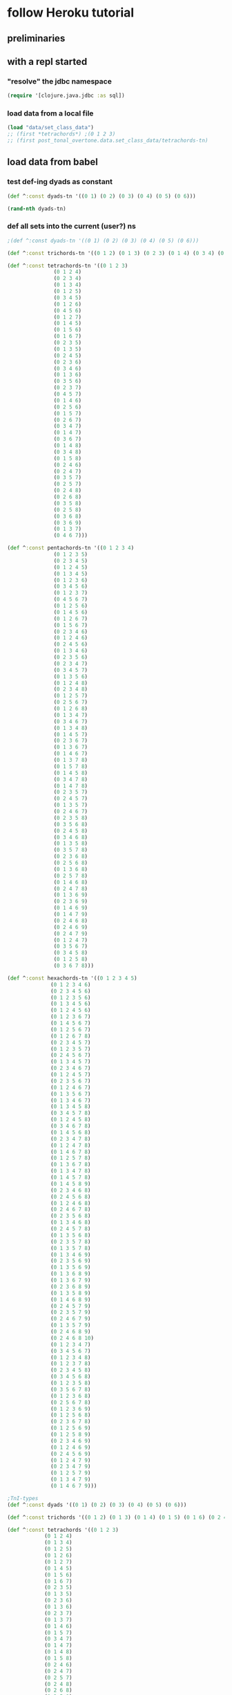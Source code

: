 * follow Heroku tutorial
** preliminaries
** with a repl started
*** "resolve" the jdbc namespace
#+BEGIN_SRC clojure
(require '[clojure.java.jdbc :as sql])
#+END_SRC

#+RESULTS:
: nil
*** load data from a local file
#+BEGIN_SRC clojure
(load "data/set_class_data")
;; (first *tetrachords*) ;(0 1 2 3)
;; (first post_tonal_overtone.data.set_class_data/tetrachords-tn)
#+END_SRC
** load data from babel
*** test def-ing dyads as constant
#+BEGIN_SRC clojure
(def ^:const dyads-tn '((0 1) (0 2) (0 3) (0 4) (0 5) (0 6)))
#+END_SRC

#+BEGIN_SRC clojure
(rand-nth dyads-tn)
#+END_SRC
#+RESULTS:
| 0 | 2 |
*** def all sets into the current (user?) ns
#+BEGIN_SRC clojure
;(def ^:const dyads-tn '((0 1) (0 2) (0 3) (0 4) (0 5) (0 6)))

(def ^:const trichords-tn '((0 1 2) (0 1 3) (0 2 3) (0 1 4) (0 3 4) (0 1 5) (0 4 5) (0 1 6) (0 5 6) (0 2 4) (0 2 5) (0 3 5) (0 2 6) (0 4 6) (0 2 7) (0 3 6) (0 3 7) (0 4 7) (0 4 8)))

(def ^:const tetrachords-tn '((0 1 2 3)
			   (0 1 2 4)
			   (0 2 3 4)
			   (0 1 3 4)
			   (0 1 2 5)
			   (0 3 4 5)
			   (0 1 2 6)
			   (0 4 5 6)
			   (0 1 2 7)
			   (0 1 4 5)
			   (0 1 5 6)
			   (0 1 6 7)
			   (0 2 3 5)
			   (0 1 3 5)
			   (0 2 4 5)
			   (0 2 3 6)
			   (0 3 4 6)
			   (0 1 3 6)
			   (0 3 5 6)
			   (0 2 3 7)
			   (0 4 5 7)
			   (0 1 4 6)
			   (0 2 5 6)
			   (0 1 5 7)
			   (0 2 6 7)
			   (0 3 4 7)
			   (0 1 4 7)
			   (0 3 6 7)
			   (0 1 4 8)
			   (0 3 4 8)
			   (0 1 5 8)
			   (0 2 4 6)
			   (0 2 4 7)
			   (0 3 5 7)
			   (0 2 5 7)
			   (0 2 4 8)
			   (0 2 6 8)
			   (0 3 5 8)
			   (0 2 5 8)
			   (0 3 6 8)
			   (0 3 6 9)
			   (0 1 3 7)
			   (0 4 6 7)))

(def ^:const pentachords-tn '((0 1 2 3 4)
			   (0 1 2 3 5)
			   (0 2 3 4 5)
			   (0 1 2 4 5)
			   (0 1 3 4 5)
			   (0 1 2 3 6)
			   (0 3 4 5 6)
			   (0 1 2 3 7)
			   (0 4 5 6 7)
			   (0 1 2 5 6)
			   (0 1 4 5 6)
			   (0 1 2 6 7)
			   (0 1 5 6 7)
			   (0 2 3 4 6)
			   (0 1 2 4 6)
			   (0 2 4 5 6)
			   (0 1 3 4 6)
			   (0 2 3 5 6)
			   (0 2 3 4 7)
			   (0 3 4 5 7)
			   (0 1 3 5 6)
			   (0 1 2 4 8)
			   (0 2 3 4 8)
			   (0 1 2 5 7)
			   (0 2 5 6 7)
			   (0 1 2 6 8)
			   (0 1 3 4 7)
			   (0 3 4 6 7)
			   (0 1 3 4 8)
			   (0 1 4 5 7)
			   (0 2 3 6 7)
			   (0 1 3 6 7)
			   (0 1 4 6 7)
			   (0 1 3 7 8)
			   (0 1 5 7 8)
			   (0 1 4 5 8)
			   (0 3 4 7 8)
			   (0 1 4 7 8)
			   (0 2 3 5 7)
			   (0 2 4 5 7)
			   (0 1 3 5 7)
			   (0 2 4 6 7)
			   (0 2 3 5 8)
			   (0 3 5 6 8)
			   (0 2 4 5 8)
			   (0 3 4 6 8)
			   (0 1 3 5 8)
			   (0 3 5 7 8)
			   (0 2 3 6 8)
			   (0 2 5 6 8)
			   (0 1 3 6 8)
			   (0 2 5 7 8)
			   (0 1 4 6 8)
			   (0 2 4 7 8)
			   (0 1 3 6 9)
			   (0 2 3 6 9)
			   (0 1 4 6 9)
			   (0 1 4 7 9)
			   (0 2 4 6 8)
			   (0 2 4 6 9)
			   (0 2 4 7 9)
			   (0 1 2 4 7)
			   (0 3 5 6 7)
			   (0 3 4 5 8)
			   (0 1 2 5 8)
			   (0 3 6 7 8)))

(def ^:const hexachords-tn '((0 1 2 3 4 5)
			  (0 1 2 3 4 6)
			  (0 2 3 4 5 6)
			  (0 1 2 3 5 6)
			  (0 1 3 4 5 6)
			  (0 1 2 4 5 6)
			  (0 1 2 3 6 7)
			  (0 1 4 5 6 7)
			  (0 1 2 5 6 7)
			  (0 1 2 6 7 8)
			  (0 2 3 4 5 7)
			  (0 1 2 3 5 7)
			  (0 2 4 5 6 7)
			  (0 1 3 4 5 7)
			  (0 2 3 4 6 7)
			  (0 1 2 4 5 7)
			  (0 2 3 5 6 7)
			  (0 1 2 4 6 7)
			  (0 1 3 5 6 7)
			  (0 1 3 4 6 7)
			  (0 1 3 4 5 8)
			  (0 3 4 5 7 8)
			  (0 1 2 4 5 8)
			  (0 3 4 6 7 8)
			  (0 1 4 5 6 8)
			  (0 2 3 4 7 8)
			  (0 1 2 4 7 8)
			  (0 1 4 6 7 8)
			  (0 1 2 5 7 8)
			  (0 1 3 6 7 8)
			  (0 1 3 4 7 8)
			  (0 1 4 5 7 8)
			  (0 1 4 5 8 9)
			  (0 2 3 4 6 8)
			  (0 2 4 5 6 8)
			  (0 1 2 4 6 8)
			  (0 2 4 6 7 8)
			  (0 2 3 5 6 8)
			  (0 1 3 4 6 8)
			  (0 2 4 5 7 8)
			  (0 1 3 5 6 8)
			  (0 2 3 5 7 8)
			  (0 1 3 5 7 8)
			  (0 1 3 4 6 9)
			  (0 2 3 5 6 9)
			  (0 1 3 5 6 9)
			  (0 1 3 6 8 9)
			  (0 1 3 6 7 9)
			  (0 2 3 6 8 9)
			  (0 1 3 5 8 9)
			  (0 1 4 6 8 9)
			  (0 2 4 5 7 9)
			  (0 2 3 5 7 9)
			  (0 2 4 6 7 9)
			  (0 1 3 5 7 9)
			  (0 2 4 6 8 9)
			  (0 2 4 6 8 10)
			  (0 1 2 3 4 7)
			  (0 3 4 5 6 7)
			  (0 1 2 3 4 8)
			  (0 1 2 3 7 8)
			  (0 2 3 4 5 8)
			  (0 3 4 5 6 8)
			  (0 1 2 3 5 8)
			  (0 3 5 6 7 8)
			  (0 1 2 3 6 8)
			  (0 2 5 6 7 8)
			  (0 1 2 3 6 9)
			  (0 1 2 5 6 8)
			  (0 2 3 6 7 8)
			  (0 1 2 5 6 9)
			  (0 1 2 5 8 9)
			  (0 2 3 4 6 9)
			  (0 1 2 4 6 9)
			  (0 2 4 5 6 9)
			  (0 1 2 4 7 9)
			  (0 2 3 4 7 9)
			  (0 1 2 5 7 9)
			  (0 1 3 4 7 9)
			  (0 1 4 6 7 9)))

;TnI-types
(def ^:const dyads '((0 1) (0 2) (0 3) (0 4) (0 5) (0 6)))

(def ^:const trichords '((0 1 2) (0 1 3) (0 1 4) (0 1 5) (0 1 6) (0 2 4) (0 2 5) (0 2 6) (0 2 7) (0 3 6) (0 3 7) (0 4 8)))

(def ^:const tetrachords '((0 1 2 3)
			(0 1 2 4)
			(0 1 3 4)
			(0 1 2 5)
			(0 1 2 6)
			(0 1 2 7)
			(0 1 4 5)
			(0 1 5 6)
			(0 1 6 7)
			(0 2 3 5)
			(0 1 3 5)
			(0 2 3 6)
			(0 1 3 6)
			(0 2 3 7)
			(0 1 3 7)
			(0 1 4 6)
			(0 1 5 7)
			(0 3 4 7)
			(0 1 4 7)
			(0 1 4 8)
			(0 1 5 8)
			(0 2 4 6)
			(0 2 4 7)
			(0 2 5 7)
			(0 2 4 8)
			(0 2 6 8)
			(0 3 5 8)
			(0 2 5 8)
			(0 3 6 9)))

(def ^:const pentachords '((0 1 2 3 4)
			(0 1 2 3 5)
			(0 1 2 4 5)
			(0 1 2 3 6)
			(0 1 2 3 7)
			(0 1 2 5 6)
			(0 1 2 6 7)
			(0 2 3 4 6)
			(0 1 2 4 6)
			(0 1 3 4 6)
			(0 2 3 4 7)
			(0 1 3 5 6)
			(0 1 2 4 8)
			(0 1 2 5 7)
			(0 1 2 6 8)
			(0 1 3 4 7)
			(0 1 3 4 8)
			(0 1 4 5 7)
			(0 1 3 6 7)
			(0 1 3 7 8)
			(0 1 4 5 8)
			(0 1 4 7 8)
			(0 2 3 5 7)
			(0 1 3 5 7)
			(0 2 3 5 8)
			(0 2 4 5 8)
			(0 1 3 5 8)
			(0 2 3 6 8)
			(0 1 3 6 8)
			(0 1 4 6 8)
			(0 1 3 6 9)
			(0 1 4 6 9)
			(0 2 4 6 8)
			(0 2 4 6 9)
			(0 2 4 7 9)
			(0 1 2 4 7)
			(0 3 4 5 8)
			(0 1 2 5 8)))

(def ^:const hexachords '((0 1 2 3 4 5)
		       (0 1 2 3 4 6)
		       (0 1 2 3 5 6)
		       (0 1 2 4 5 6)
		       (0 1 2 3 6 7)
		       (0 1 2 5 6 7)
		       (0 1 2 6 7 8)
		       (0 2 3 4 5 7)
		       (0 1 2 3 5 7)
		       (0 1 3 4 5 7)
		       (0 1 2 4 5 7)
		       (0 1 2 4 6 7)
		       (0 1 3 4 6 7)
		       (0 1 3 4 5 8)
		       (0 1 2 4 5 8)
		       (0 1 4 5 6 8)
		       (0 1 2 4 7 8)
		       (0 1 2 5 7 8)
		       (0 1 3 4 7 8)
		       (0 1 4 5 8 9)
		       (0 2 3 4 6 8)
		       (0 1 2 4 6 8)
		       (0 2 3 5 6 8)
		       (0 1 3 4 6 8)
		       (0 1 3 5 6 8)
		       (0 1 3 5 7 8)
		       (0 1 3 4 6 9)
		       (0 1 3 5 6 9)
		       (0 1 3 6 8 9)
		       (0 1 3 6 7 9)
		       (0 1 3 5 8 9)
		       (0 2 4 5 7 9)
		       (0 2 3 5 7 9)
		       (0 1 3 5 7 9)
		       (0 2 4 6 8 10)
		       (0 1 2 3 4 7)
		       (0 1 2 3 4 8)
		       (0 1 2 3 7 8)
		       (0 2 3 4 5 8)
		       (0 1 2 3 5 8)
		       (0 1 2 3 6 8)
		       (0 1 2 3 6 9)
		       (0 1 2 5 6 8)
		       (0 1 2 5 6 9)
		       (0 2 3 4 6 9)
		       (0 1 2 4 6 9)
		       (0 1 2 4 7 9)
		       (0 1 2 5 7 9)
		       (0 1 3 4 7 9)
		       (0 1 4 6 7 9)))

;; ((((0 4 7) (0 4 19) (0 4 31))
;;   ((0 16 7) (0 16 19) (0 16 31))
;;   ((0 28 7) (0 28 19) (0 28 31)))
;;  (((12 4 7) (12 4 19) (12 4 31))
;;   ((12 16 7) (12 16 19) (12 16 31))
;;   ((12 28 7) (12 28 19) (12 28 31)))
;;  (((24 4 7) (24 4 19) (24 4 31))
;;   ((24 16 7) (24 16 19) (24 16 31))
;;   ((24 28 7) (24 28 19) (24 28 31))))


;; ((((48 52 55) (48 52 67) (48 52 79))
;;   ((48 64 55) (48 64 67) (48 64 79))
;;   ((48 76 55) (48 76 67) (48 76 79)))
;;  (((60 52 55) (60 52 67) (60 52 79))
;;   ((60 64 55) (60 64 67) (60 64 79))
;;   ((60 76 55) (60 76 67) (60 76 79)))
;;  (((72 52 55) (72 52 67) (72 52 79))
;;   ((72 64 55) (72 64 67) (72 64 79))
;;   ((72 76 55) (72 76 67) (72 76 79))))

(def cmajtriads '((48 52 55) (48 52 67) (48 52 79) (48 64 55) (48 64 67) (48 64 79) (48 76 55) (48 76 67) (48 76 79) (60 52 55) (60 52 67) (60 52 79) (60 64 55) (60 64 67) (60 64 79) (60 76 55) (60 76 67) (60 76 79) (72 52 55) (72 52 67) (72 52 79) (72 64 55) (72 64 67) (72 64 79) (72 76 55) (72 76 67) (72 76 79)))

(def nested-transposed-tetrachords '(((11 12 13 14) (10 11 12 13) (9 10 11 12) (8 9 10 11) (7 8 9 10) (6 7 8 9) (5 6 7 8) (4 5 6 7) (3 4 5 6) (2 3 4 5) (1 2 3 4)) ((11 12 13 15) (10 11 12 14) (9 10 11 13) (8 9 10 12) (7 8 9 11) (6 7 8 10) (5 6 7 9) (4 5 6 8) (3 4 5 7) (2 3 4 6) (1 2 3 5)) ((11 12 14 15) (10 11 13 14) (9 10 12 13) (8 9 11 12) (7 8 10 11) (6 7 9 10) (5 6 8 9) (4 5 7 8) (3 4 6 7) (2 3 5 6) (1 2 4 5)) ((11 12 13 16) (10 11 12 15) (9 10 11 14) (8 9 10 13) (7 8 9 12) (6 7 8 11) (5 6 7 10) (4 5 6 9) (3 4 5 8) (2 3 4 7) (1 2 3 6)) ((11 12 13 17) (10 11 12 16) (9 10 11 15) (8 9 10 14) (7 8 9 13) (6 7 8 12) (5 6 7 11) (4 5 6 10) (3 4 5 9) (2 3 4 8) (1 2 3 7)) ((11 12 13 18) (10 11 12 17) (9 10 11 16) (8 9 10 15) (7 8 9 14) (6 7 8 13) (5 6 7 12) (4 5 6 11) (3 4 5 10) (2 3 4 9) (1 2 3 8)) ((11 12 15 16) (10 11 14 15) (9 10 13 14) (8 9 12 13) (7 8 11 12) (6 7 10 11) (5 6 9 10) (4 5 8 9) (3 4 7 8) (2 3 6 7) (1 2 5 6)) ((11 12 16 17) (10 11 15 16) (9 10 14 15) (8 9 13 14) (7 8 12 13) (6 7 11 12) (5 6 10 11) (4 5 9 10) (3 4 8 9) (2 3 7 8) (1 2 6 7)) ((11 12 17 18) (10 11 16 17) (9 10 15 16) (8 9 14 15) (7 8 13 14) (6 7 12 13) (5 6 11 12) (4 5 10 11) (3 4 9 10) (2 3 8 9) (1 2 7 8)) ((11 13 14 16) (10 12 13 15) (9 11 12 14) (8 10 11 13) (7 9 10 12) (6 8 9 11) (5 7 8 10) (4 6 7 9) (3 5 6 8) (2 4 5 7) (1 3 4 6)) ((11 12 14 16) (10 11 13 15) (9 10 12 14) (8 9 11 13) (7 8 10 12) (6 7 9 11) (5 6 8 10) (4 5 7 9) (3 4 6 8) (2 3 5 7) (1 2 4 6)) ((11 13 14 17) (10 12 13 16) (9 11 12 15) (8 10 11 14) (7 9 10 13) (6 8 9 12) (5 7 8 11) (4 6 7 10) (3 5 6 9) (2 4 5 8) (1 3 4 7)) ((11 12 14 17) (10 11 13 16) (9 10 12 15) (8 9 11 14) (7 8 10 13) (6 7 9 12) (5 6 8 11) (4 5 7 10) (3 4 6 9) (2 3 5 8) (1 2 4 7)) ((11 13 14 18) (10 12 13 17) (9 11 12 16) (8 10 11 15) (7 9 10 14) (6 8 9 13) (5 7 8 12) (4 6 7 11) (3 5 6 10) (2 4 5 9) (1 3 4 8)) ((11 12 14 18) (10 11 13 17) (9 10 12 16) (8 9 11 15) (7 8 10 14) (6 7 9 13) (5 6 8 12) (4 5 7 11) (3 4 6 10) (2 3 5 9) (1 2 4 8)) ((11 12 15 17) (10 11 14 16) (9 10 13 15) (8 9 12 14) (7 8 11 13) (6 7 10 12) (5 6 9 11) (4 5 8 10) (3 4 7 9) (2 3 6 8) (1 2 5 7)) ((11 12 16 18) (10 11 15 17) (9 10 14 16) (8 9 13 15) (7 8 12 14) (6 7 11 13) (5 6 10 12) (4 5 9 11) (3 4 8 10) (2 3 7 9) (1 2 6 8)) ((11 14 15 18) (10 13 14 17) (9 12 13 16) (8 11 12 15) (7 10 11 14) (6 9 10 13) (5 8 9 12) (4 7 8 11) (3 6 7 10) (2 5 6 9) (1 4 5 8)) ((11 12 15 18) (10 11 14 17) (9 10 13 16) (8 9 12 15) (7 8 11 14) (6 7 10 13) (5 6 9 12) (4 5 8 11) (3 4 7 10) (2 3 6 9) (1 2 5 8)) ((11 12 15 19) (10 11 14 18) (9 10 13 17) (8 9 12 16) (7 8 11 15) (6 7 10 14) (5 6 9 13) (4 5 8 12) (3 4 7 11) (2 3 6 10) (1 2 5 9)) ((11 12 16 19) (10 11 15 18) (9 10 14 17) (8 9 13 16) (7 8 12 15) (6 7 11 14) (5 6 10 13) (4 5 9 12) (3 4 8 11) (2 3 7 10) (1 2 6 9)) ((11 13 15 17) (10 12 14 16) (9 11 13 15) (8 10 12 14) (7 9 11 13) (6 8 10 12) (5 7 9 11) (4 6 8 10) (3 5 7 9) (2 4 6 8) (1 3 5 7)) ((11 13 15 18) (10 12 14 17) (9 11 13 16) (8 10 12 15) (7 9 11 14) (6 8 10 13) (5 7 9 12) (4 6 8 11) (3 5 7 10) (2 4 6 9) (1 3 5 8)) ((11 13 16 18) (10 12 15 17) (9 11 14 16) (8 10 13 15) (7 9 12 14) (6 8 11 13) (5 7 10 12) (4 6 9 11) (3 5 8 10) (2 4 7 9) (1 3 6 8)) ((11 13 15 19) (10 12 14 18) (9 11 13 17) (8 10 12 16) (7 9 11 15) (6 8 10 14) (5 7 9 13) (4 6 8 12) (3 5 7 11) (2 4 6 10) (1 3 5 9)) ((11 13 17 19) (10 12 16 18) (9 11 15 17) (8 10 14 16) (7 9 13 15) (6 8 12 14) (5 7 11 13) (4 6 10 12) (3 5 9 11) (2 4 8 10) (1 3 7 9)) ((11 14 16 19) (10 13 15 18) (9 12 14 17) (8 11 13 16) (7 10 12 15) (6 9 11 14) (5 8 10 13) (4 7 9 12) (3 6 8 11) (2 5 7 10) (1 4 6 9)) ((11 13 16 19) (10 12 15 18) (9 11 14 17) (8 10 13 16) (7 9 12 15) (6 8 11 14) (5 7 10 13) (4 6 9 12) (3 5 8 11) (2 4 7 10) (1 3 6 9)) ((11 14 17 20) (10 13 16 19) (9 12 15 18) (8 11 14 17) (7 10 13 16) (6 9 12 15) (5 8 11 14) (4 7 10 13) (3 6 9 12) (2 5 8 11) (1 4 7 10))))

#+END_SRC

#+RESULTS:
: #'user/trichords-tn#'user/tetrachords-tn#'user/pentachords-tn#'user/hexachords-tn#'user/dyads#'user/trichords#'user/tetrachords#'user/pentachords#'user/hexachords#'user/cmajtriads#'user/nested-transposed-tetrachords

#+BEGIN_SRC clojure
(rand-nth tetrachords-tn)
#+END_SRC

#+RESULTS:
| 0 | 2 | 4 | 7 |

** use overtone code (or anything not loaded by default)
*** what's "loaded"
#+BEGIN_SRC clojure :results output
(map println (loaded-libs))
#+END_SRC

#+BEGIN_SRC clojure 
(def classpat (System/getProperty "java.class.path"))
#+END_SRC
*** what's on the "classpath?"
#+BEGIN_SRC clojure 
(System/getProperty "java.class.path")
#+END_SRC

#+RESULTS:
: /Users/a/Documents/working-directory/clojure-web-development/sqlchords/cdb1/test:
/Users/a/Documents/working-directory/clojure-web-development/sqlchords/cdb1/src:
/Users/a/Documents/working-directory/clojure-web-development/sqlchords/cdb1/dev-resources:
/Users/a/Documents/working-directory/clojure-web-development/sqlchords/cdb1/resources:
/Users/a/Documents/working-directory/clojure-web-development/sqlchords/cdb1/target/classes:
/Users/a/.m2/repository/instaparse/instaparse/1.4.1/instaparse-1.4.1.jar:
/Users/a/.m2/repository/org/clojure/clojure/1.8.0/clojure-1.8.0.jar:
/Users/a/.m2/repository/org/tcrawley/dynapath/0.2.3/dynapath-0.2.3.jar:
/Users/a/.m2/repository/org/clojure/java.jdbc/0.5.0/java.jdbc-0.5.0.jar:
/Users/a/.m2/repository/overtone/scsynth-extras/3.5.7.0/scsynth-extras-3.5.7.0.jar:
/Users/a/.m2/repository/net/java/dev/jna/jna/3.4.0/jna-3.4.0.jar:
/Users/a/.m2/repository/overtone/at-at/1.2.0/at-at-1.2.0.jar:
/Users/a/.m2/repository/clojure-complete/clojure-complete/0.2.4/clojure-complete-0.2.4.jar:
/Users/a/.m2/repository/overtone/byte-spec/0.3.1/byte-spec-0.3.1.jar:
/Users/a/.m2/repository/overtone/osc-clj/0.9.0/osc-clj-0.9.0.jar:
/Users/a/.m2/repository/overtone/libs.handlers/0.2.0/libs.handlers-0.2.0.jar:
/Users/a/.m2/repository/org/postgresql/postgresql/9.4-1201-jdbc41/postgresql-9.4-1201-jdbc41.jar:
/Users/a/.m2/repository/org/clojure/tools.nrepl/0.2.12/tools.nrepl-0.2.12.jar:
/Users/a/.m2/repository/overtone/scsynth/3.5.7.0/scsynth-3.5.7.0.jar:
/Users/a/.m2/repository/commons-net/commons-net/3.0.1/commons-net-3.0.1.jar:
/Users/a/.m2/repository/javax/jmdns/jmdns/3.4.1/jmdns-3.4.1.jar:
/Users/a/.m2/repository/cider/cider-nrepl/0.11.0-SNAPSHOT/cider-nrepl-0.11.0-SNAPSHOT.jar:
/Users/a/.m2/repository/yesql/yesql/0.5.2/yesql-0.5.2.jar:
/Users/a/.m2/repository/clj-glob/clj-glob/1.0.0/clj-glob-1.0.0.jar:
/Users/a/.m2/repository/overtone/overtone/0.9.1/overtone-0.9.1.jar:
/Users/a/.m2/repository/overtone/midi-clj/0.5.0/midi-clj-0.5.0.jar:
/Users/a/.m2/repository/org/clojure/data.json/0.2.3/data.json-0.2.3.jar:
/Users/a/.m2/repository/clj-native/clj-native/0.9.3/clj-native-0.9.3.jar
*** what's available in one of these namespaces
#+BEGIN_SRC clojure :results output
(dir overtone.algo.lists)
#+END_SRC

#+RESULTS:
: fill
: rotate
*** make some code from a library available
#+BEGIN_SRC clojure
(require '[overtone.algo.chance :as chance])
#+END_SRC

#+BEGIN_SRC clojure :results output
(dir overtone.algo.chance)
#+END_SRC

#+RESULTS:
: choose
: choose-n
: chosen-from
: only
: ranged-rand
: weighted-choose
: weighted-coin
* SQL connections
** define a db-spec
#+BEGIN_SRC clojure
(def db-spec {:classname "org.postgresql.Driver"
              :subprotocol "postgresql"
              :subname "//localhost:5432/heroku_psql_tutorial"
              :user "a"
              ;;:password ""
              })
#+END_SRC
** describe the tables of this db
#+BEGIN_SRC sql :engine postgresql :database heroku_psql_tutorial
\dt
#+END_SRC

#+RESULTS:
| List of relations |                           |       |       |
|-------------------+---------------------------+-------+-------|
| Schema            | Name                      | Type  | Owner |
| public            | chord_event               | table | a     |
| public            | dyad_events               | table | a     |
| public            | hexachord_events          | table | a     |
| public            | hexachord_events_stamped  | table | a     |
| public            | monochord_events          | table | a     |
| public            | pcs_event                 | table | a     |
| public            | pentachord_events         | table | a     |
| public            | tetrachord_events         | table | a     |
| public            | tetrachord_events_stamped | table | a     |
| public            | trichord_events           | table | a     |
| public            | trichord_events_stamped   | table | a     |
** select all from simple chord events
#+BEGIN_SRC sql :engine postgresql :database heroku_psql_tutorial
select * from monochord_events;
select * from dyad_events;
select * from trichord_events;
select * from tetrachord_events;
select * from pentachord_events;
select * from hexachord_events;
#+END_SRC

#+RESULTS:
| chord_id | midi1 |       |       |       |       |       |
|----------+-------+-------+-------+-------+-------+-------|
|        1 |    60 |       |       |       |       |       |
| chord_id | midi1 | midi2 |       |       |       |       |
| chord_id | midi1 | midi2 | midi3 |       |       |       |
|        1 |    59 |    62 |    65 |       |       |       |
| chord_id | midi1 | midi2 | midi3 | midi4 |       |       |
|        1 |    58 |    62 |    64 |    67 |       |       |
|        2 |    57 |    63 |    64 |    67 |       |       |
| chord_id | midi1 | midi2 | midi3 | midi4 | midi5 |       |
|        1 |    59 |    61 |    64 |    67 |    70 |       |
| chord_id | midi1 | midi2 | midi3 | midi4 | midi5 | midi6 |
|        1 |    59 |    61 |    64 |    67 |    70 |    71 |
** use the YeSQL-Clojure function from sql insert chords
*** functions as returned when evaluating yesql code
#+BEGIN_SRC clojure
"(#'cdb1.core/insert-monochords<! #'cdb1.core/insert-dyads<! #'cdb1.core/insert-trichords<! #'cdb1.core/insert-tetrachords<! #'cdb1.core/insert-pentachords<! #'cdb1.core/insert-hexachords<!)"
#+END_SRC
*** use insert-tetrachords
#+BEGIN_SRC clojure 
(cdb1.core/insert-tetrachords<! {:midi1 57 :midi2 63 :midi3 64 :midi4 67})
#+END_SRC

#+RESULTS:
| :chord_id | 2 | :midi1 | 57 | :midi2 | 63 | :midi3 | 64 | :midi4 | 67 |
* voice random sets and log them
** old voice-rand-set--to be refactored
#+BEGIN_SRC clojure
(defn voice-rand-set [set-type]
  (let [set (rand-nth set-type)
        voiced-set (map #(+ (rand-nth [36 48 60 72]) %) set)
        set-voicing-pair (list set voiced-set)]
    (do
      (println set-voicing-pair)
      set-voicing-pair)))

;; (voice-rand-set post_tonal_overtone.data.set_class_data/tetrachords-tn)

(defn voice-and-transpose-rand-set [set-type tn-level]
  (let [set (rand-nth set-type)
        voiced-set (map #(+ (rand-nth [36 48 60 72]) %) set)
        transposed-set (map #(+ tn-level %) voiced-set)
        set-voicing-group (list set voiced-set tn-level transposed-set)]
    (do
      (println set-voicing-group)
      (last set-voicing-group))))
#+END_SRC

#+RESULTS:
: #'user/voice-rand-set#'user/voice-and-transpose-rand-set

#+BEGIN_SRC clojure
(user/voice-rand-set tetrachords)
#+END_SRC

#+RESULTS:
|  0 |  1 |  4 |  6 |
| 36 | 49 | 76 | 66 |

#+BEGIN_SRC clojure :results output
(user/voice-and-transpose-rand-set tetrachords (rand-int 11))
#+END_SRC

#+RESULTS:
: ((0 2 5 7) (48 38 41 43) 8 (56 46 49 51))

** destructure a voiced random chord into the database
*** 
#+BEGIN_SRC clojure
(def chord-ds (user/voice-rand-set tetrachords))
#+END_SRC

#+RESULTS:
: #'user/chord-ds
#+BEGIN_SRC clojure
(let [pcs (first chord-ds) midis (second chord-ds)]
  midis)
#+END_SRC

#+RESULTS:
| 48 | 75 | 65 | 80 |

#+BEGIN_SRC clojure
(let [[pcs midis] chord-ds]
  )
#+END_SRC

#+RESULTS:
| 0 | 3 | 5 | 8 |

#+BEGIN_SRC clojure
(let [[pcs midis] chord-ds
      [midi1 midi2 midi3 midi4] midis]
      midi1)
#+END_SRC

#+RESULTS:
: 48

#+BEGIN_SRC clojure
(let [[pcs midis] chord-ds
      [midi1 midi2 midi3 midi4] midis]
      {:midi1 midi1 :midi2 midi2 :midi3 midi3 :midi4 midi4})
#+END_SRC

#+RESULTS:
| :midi1 | 48 | :midi2 | 75 | :midi3 | 65 | :midi4 | 80 |

#+BEGIN_SRC clojure
(let [[pcs midis] chord-ds
      [midi1 midi2 midi3 midi4] midis]
  (cdb1.core/insert-tetrachords<! {:midi1 midi1 :midi2 midi2 :midi3 midi3 :midi4 midi4}))
#+END_SRC

#+RESULTS:
| :chord_id | 3 | :midi1 | 48 | :midi2 | 75 | :midi3 | 65 | :midi4 | 80 |
*** insert the result of calling up a (simple) random tetrachord (with destructure)
#+BEGIN_SRC clojure
(let [[pcs midis] (user/voice-rand-set tetrachords)
      [midi1 midi2 midi3 midi4] midis]
  (cdb1.core/insert-tetrachords<! {:midi1 midi1 :midi2 midi2 :midi3 midi3 :midi4 midi4}))
#+END_SRC

#+RESULTS:
| :chord_id | 4 | :midi1 | 48 | :midi2 | 49 | :midi3 | 63 | :midi4 | 42 |
** destructure a voiced random chord into the database
Call voice random set with tetrachord and insert the results straight
into the simple tetrachord database
#+BEGIN_SRC clojure
(let [[pcs midis] (user/voice-rand-set tetrachords)
      [midi1 midi2 midi3 midi4] midis]
  (cdb1.core/insert-tetrachords<! {:midi1 midi1 :midi2 midi2 :midi3 midi3 :midi4 midi4}))
#+END_SRC
* expand database table columns
** create tables with timestamp columns
*** select now
#+BEGIN_SRC sql :engine postgresql :database heroku_psql_tutorial
SELECT now();
#+END_SRC

#+RESULTS:
| now                           |
|-------------------------------|
| 2016-04-08 22:48:54.351379-04 |
*** look at various timezone formatting options
#+BEGIN_SRC sql :engine postgresql :database heroku_psql_tutorial
select timestamp '2014-01-2 00:30:00' AS a, 
timestamp '2014-01-2 00:30:00' AT TIME ZONE 'UTC' AS b,  
timestamp '2014-01-2 00:30:00' AT TIME ZONE 'UTC' AT TIME ZONE 'PST' AS c, 
timestamp '2014-01-2 00:30:00' AT TIME ZONE 'PST' AS d

#+END_SRC

#+RESULTS:
| a                   | b                      | c                   | d                      |
|---------------------+------------------------+---------------------+------------------------|
| 2014-01-02 00:30:00 | 2014-01-01 19:30:00-05 | 2014-01-01 16:30:00 | 2014-01-02 03:30:00-05 |
*** simple timezone
#+BEGIN_SRC sql :engine postgresql :database heroku_psql_tutorial
select now() AT TIME ZONE 'PST'
#+END_SRC



#+RESULTS:
| timezone                   |
|----------------------------|
| 2016-04-08 18:52:34.663367 |


#+END_SRC
*** compute intervals
#+BEGIN_SRC sql :engine postgresql :database heroku_psql_tutorial
SELECT now() AS date1, current_date - 100 AS date2
#+END_SRC

#+RESULTS:
| date1                         |      date2 |
|-------------------------------+------------|
| 2016-04-08 22:37:46.972654-04 | 2015-12-30 |

#+BEGIN_SRC sql :engine postgresql :database heroku_psql_tutorial
SELECT now()::date + 100 AS date1, current_date - 100 AS date2
#+END_SRC

#+RESULTS:
|      date1 |      date2 |
|------------+------------|
| 2016-07-17 | 2015-12-30 |

#+BEGIN_SRC sql :engine postgresql :database heroku_psql_tutorial
SELECT now()::date + 100 AS date1, current_date - INTERVAL '100 days' AS date2
#+END_SRC

#+RESULTS:
|      date1 | date2               |
|------------+---------------------|
| 2016-07-17 | 2015-12-30 00:00:00 |
*** create table with timestamp column
#+BEGIN_SRC sql :engine postgresql :database heroku_psql_tutorial
CREATE TABLE hexachord_events_stamped (
chord_id serial PRIMARY KEY, 
chord_inserted timestamp default current_timestamp, 
midi1 int, 
midi2 int, 
midi3 int, 
midi4 int, 
midi5 int, 
midi6 int)

#+END_SRC

#+RESULTS:
| CREATE TABLE |
|--------------|



#+BEGIN_SRC sql :engine postgresql :database heroku_psql_tutorial
INSERT INTO hexachord_events_stamped (midi1, midi2, midi3, midi4, midi5, midi6)  
VALUES (60, 61, 62, 63, 64, 66)
#+END_SRC

#+RESULTS:
| INSERT 0 1 |
|------------|

#+BEGIN_SRC sql :engine postgresql :database heroku_psql_tutorial
SELECT * FROM hexachord_events_stamped
#+END_SRC

#+RESULTS:
| chord_id | chord_inserted             | midi1 | midi2 | midi3 | midi4 | midi5 | midi6 |
|----------+----------------------------+-------+-------+-------+-------+-------+-------|
|        1 | 2016-04-08 23:01:47.892927 |    60 |    61 |    62 |    63 |    64 |    66 |
*** create table with timestamp and setclass string
#+BEGIN_SRC sql :engine postgresql :database heroku_psql_tutorial
CREATE TABLE tetrachord_events_stamped (
chord_id serial PRIMARY KEY, 
chord_inserted timestamp default current_timestamp, 
setclass text,
midi1 int, 
midi2 int, 
midi3 int, 
midi4 int)


#+END_SRC

#+RESULTS:
| CREATE TABLE |
|--------------|

#+BEGIN_SRC sql :engine postgresql :database heroku_psql_tutorial
INSERT INTO tetrachord_events_stamped (setclass, midi1, midi2, midi3, midi4)
VALUES ('0134', 60, 61, 63, 64)
#+END_SRC

#+RESULTS:
| INSERT 0 1 |
|------------|

#+BEGIN_SRC sql :engine postgresql :database heroku_psql_tutorial
select * FROM tetrachord_events_stamped
#+END_SRC

#+RESULTS:
| chord_id | chord_inserted             | setclass | midi1 | midi2 | midi3 | midi4 |
|----------+----------------------------+----------+-------+-------+-------+-------|
|        1 | 2016-04-08 23:05:33.917363 |     0134 |    60 |    61 |    63 |    64 |
* consider how to design tables to hold all the relevant chord data
** pid, timestamp, setclass ('xxxx' format), tlevel, midis
#+BEGIN_SRC sql :engine postgresql :database heroku_psql_tutorial
CREATE TABLE trichord_events_stamped (
chord_id serial PRIMARY KEY, 
chord_inserted timestamp default current_timestamp, 
setclass text,
tlevel int,
midi1 int, 
midi2 int, 
midi3 int)
#+END_SRC

#+RESULTS:
| CREATE TABLE |
|--------------|

#+BEGIN_SRC sql :engine postgresql :database heroku_psql_tutorial
insert into trichord_events_stamped (setclass, tlevel, midi1, midi2, midi3)
VALUES ('013', 7, 67, 68, 70)
#+END_SRC

#+BEGIN_SRC sql :engine postgresql :database heroku_psql_tutorial
insert into trichord_events_stamped (setclass, tlevel, midi1, midi2, midi3)
VALUES (013, 7, 67, 68, 70)
#+END_SRC

#+RESULTS:
| INSERT 0 1 |
|------------|

#+BEGIN_SRC sql :engine postgresql :database heroku_psql_tutorial
select * FROM trichord_events_stamped
#+END_SRC

#+RESULTS:
| chord_id | chord_inserted             | setclass | tlevel | midi1 | midi2 | midi3 |
|----------+----------------------------+----------+--------+-------+-------+-------|
|        1 | 2016-04-08 23:10:23.865445 |      013 |      7 |    67 |    68 |    70 |
|        2 | 2016-04-09 10:53:32.253909 |       13 |      7 |    67 |    68 |    70 |
** consider 'setclass', un-transposed 'midis' as list, tlevel, transposed 'midis'
#+BEGIN_SRC clojure :results output
(user/voice-and-transpose-rand-set tetrachords (rand-int 11))
#+END_SRC

#+RESULTS:
: ((0 1 5 6) (72 37 53 78) 3 (75 40 56 81))

#+BEGIN_SRC clojure
(map (fn[x]
   (if (.startsWith (str x) "(quote ") 
     (apply str "'" (rest x)) 
     x)) "'0123'")
#+END_SRC

#+RESULTS:
: (\' \0 \1 \2 \3 \')
* can't write single quoted strings from clojure?
** ask on Zulip?
** separate table for PC set
#+BEGIN_SRC clojure
(let [[pcs midis] (user/voice-rand-set tetrachords)
      [midi1 midi2 midi3 midi4] midis
      [pc1 pc2 pc3 pc4] pcs]
  (cdb1.core/insert-tetrachords<! {:midi1 midi1 :midi2 midi2 :midi3 midi3 :midi4 midi4}))
#+END_SRC
* create chord and pc tables
** tables
*** drop *chord_events
#+BEGIN_SRC sql :engine postgresql :database heroku_psql_tutorial
DROP TABLE monochord_events; 
DROP TABLE trichord_events; 
DROP TABLE tetrachord_events;
DROP TABLE pentachord_events;
DROP TABLE hexachord_events;
#+END_SRC

#+RESULTS:
| DROP TABLE |
|------------|
| DROP TABLE |
| DROP TABLE |
| DROP TABLE |
| DROP TABLE |
*** old create *chord_events
#+BEGIN_SRC sql :engine postgresql :database heroku_psql_tutorial
CREATE TABLE monochord_events (chord_id serial PRIMARY KEY, midi1 int);
CREATE TABLE dyad_events (chord_id serial PRIMARY KEY, midi1 int, midi2 int);
CREATE TABLE trichord_events (chord_id serial PRIMARY KEY, midi1 int, midi2 int, midi3 int);
CREATE TABLE tetrachord_events (chord_id serial PRIMARY KEY, midi1 int, midi2 int, midi3 int, midi4 int);
CREATE TABLE pentachord_events (chord_id serial PRIMARY KEY, midi1 int, midi2 int, midi3 int, midi4 int, midi5 int);
CREATE TABLE hexachord_events (chord_id serial PRIMARY KEY, midi1 int, midi2 int, midi3 int, midi4 int, midi5 int, midi6 int);
#+END_SRC

#+RESULTS:
| CREATE TABLE |
|--------------|
** create pc_ and *chord_ events
*** new create monochord_events and with timestamp 
#+BEGIN_SRC sql :engine postgresql :database heroku_psql_tutorial
CREATE TABLE monochord_events (
chord_id serial PRIMARY KEY, 
chord_inserted timestamp default current_timestamp, 
midi1 int, 
midi2 int, 
midi3 int, 
midi4 int, 
midi5 int, 
midi6 int)

#+END_SRC

#+BEGIN_SRC sql :engine postgresql :database heroku_psql_tutorial
CREATE TABLE pc_monochord_events (
pc_id int REFERENCES monochord_events (chord_id),
pc_inserted timestamp REFERENCES monochord_events (chord_inserted),
midi1 int, 
midi2 int, 
midi3 int, 
midi4 int, 
midi5 int, 
midi6 int)

#+END_SRC
*** new create dyad_events with timestamp 
#+BEGIN_SRC sql :engine postgresql :database heroku_psql_tutorial
CREATE TABLE dyad_events (
chord_id serial PRIMARY KEY, 
chord_inserted timestamp default current_timestamp, 
midi1 int, 
midi2 int, 
midi3 int, 
midi4 int, 
midi5 int, 
midi6 int)

#+END_SRC

#+BEGIN_SRC sql :engine postgresql :database heroku_psql_tutorial
CREATE TABLE pc_dyad_events (
pc_id int REFERENCES dyad_events (chord_id),
pc_inserted timestamp REFERENCES dyad_events (chord_inserted),
midi1 int, 
midi2 int, 
midi3 int, 
midi4 int, 
midi5 int, 
midi6 int)

#+END_SRC
*** new create trichord_events with timestamp 
#+BEGIN_SRC sql :engine postgresql :database heroku_psql_tutorial
CREATE TABLE trichord_events (
chord_id serial PRIMARY KEY, 
chord_inserted timestamp default current_timestamp, 
midi1 int, 
midi2 int, 
midi3 int, 
midi4 int, 
midi5 int, 
midi6 int)

#+END_SRC

#+BEGIN_SRC sql :engine postgresql :database heroku_psql_tutorial
CREATE TABLE pc_trichord_events (
pc_id int REFERENCES trichord_events (chord_id),
pc_inserted timestamp REFERENCES trichord_events (chord_inserted),
midi1 int, 
midi2 int, 
midi3 int, 
midi4 int, 
midi5 int, 
midi6 int)

#+END_SRC
*** new create tetrachord_events with timestamp 
#+BEGIN_SRC sql :engine postgresql :database heroku_psql_tutorial
CREATE TABLE tetrachord_events (
chord_id serial PRIMARY KEY, 
chord_inserted timestamp default current_timestamp, 
midi1 int, 
midi2 int, 
midi3 int, 
midi4 int, 
midi5 int, 
midi6 int)

#+END_SRC

#+BEGIN_SRC sql :engine postgresql :database heroku_psql_tutorial
CREATE TABLE pc_tetrachord_events (
pc_id int REFERENCES tetrachord_events (chord_id),
pc_inserted timestamp REFERENCES tetrachord_events (chord_inserted),
midi1 int, 
midi2 int, 
midi3 int, 
midi4 int, 
midi5 int, 
midi6 int)

#+END_SRC
*** new create pentachord_events with timestamp 
#+BEGIN_SRC sql :engine postgresql :database heroku_psql_tutorial
CREATE TABLE pentachord_events (
chord_id serial PRIMARY KEY, 
chord_inserted timestamp default current_timestamp, 
midi1 int, 
midi2 int, 
midi3 int, 
midi4 int, 
midi5 int, 
midi6 int)

#+END_SRC

#+BEGIN_SRC sql :engine postgresql :database heroku_psql_tutorial
CREATE TABLE pc_pentachord_events (
pc_id int REFERENCES pentachord_events (chord_id),
pc_inserted timestamp REFERENCES pentachord_events (chord_inserted),
midi1 int, 
midi2 int, 
midi3 int, 
midi4 int, 
midi5 int, 
midi6 int)

#+END_SRC
*** new create hexachord_events with timestamp 
#+BEGIN_SRC sql :engine postgresql :database heroku_psql_tutorial
CREATE TABLE hexachord_events (
chord_id serial PRIMARY KEY, 
chord_inserted timestamp default current_timestamp, 
midi1 int, 
midi2 int, 
midi3 int, 
midi4 int, 
midi5 int, 
midi6 int)

#+END_SRC

#+BEGIN_SRC sql :engine postgresql :database heroku_psql_tutorial
CREATE TABLE pc_hexachord_events (
pc_id int REFERENCES hexachord_events (chord_id),
pc_inserted timestamp REFERENCES hexachord_events (chord_inserted),
midi1 int, 
midi2 int, 
midi3 int, 
midi4 int, 
midi5 int, 
midi6 int)

#+END_SRC
